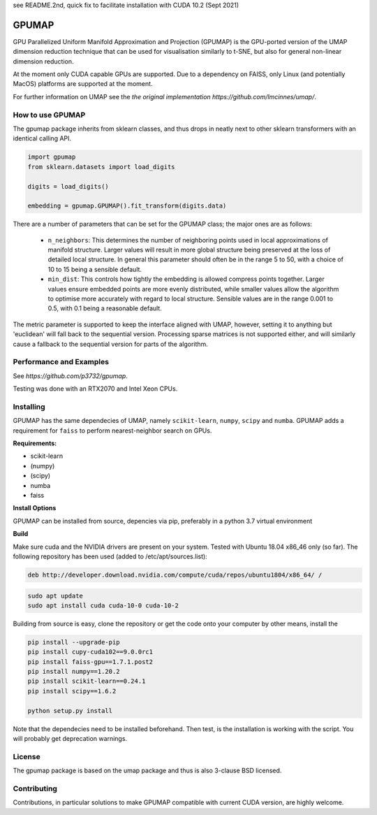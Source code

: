 see README.2nd, quick fix to facilitate installation with CUDA 10.2 (Sept 2021)

======
GPUMAP
======

GPU Parallelized Uniform Manifold Approximation and Projection (GPUMAP) is the
GPU-ported version of the UMAP dimension reduction technique that can be used
for visualisation similarly to t-SNE, but also for general non-linear dimension
reduction.

At the moment only CUDA capable GPUs are supported. Due to a dependency on
FAISS, only Linux (and potentially MacOS) platforms are supported at the moment.

For further information on UMAP see the `the original implementation
https://github.com/lmcinnes/umap/`.

-----------------
How to use GPUMAP
-----------------

The gpumap package inherits from sklearn classes, and thus drops in neatly
next to other sklearn transformers with an identical calling API.

.. code:: python

    import gpumap
    from sklearn.datasets import load_digits

    digits = load_digits()

    embedding = gpumap.GPUMAP().fit_transform(digits.data)

There are a number of parameters that can be set for the GPUMAP class; the
major ones are as follows:

 -  ``n_neighbors``: This determines the number of neighboring points used in
    local approximations of manifold structure. Larger values will result in
    more global structure being preserved at the loss of detailed local
    structure. In general this parameter should often be in the range 5 to
    50, with a choice of 10 to 15 being a sensible default.

 -  ``min_dist``: This controls how tightly the embedding is allowed compress
    points together. Larger values ensure embedded points are more evenly
    distributed, while smaller values allow the algorithm to optimise more
    accurately with regard to local structure. Sensible values are in the
    range 0.001 to 0.5, with 0.1 being a reasonable default.

The metric parameter is supported to keep the interface aligned with UMAP,
however, setting it to anything but 'euclidean' will fall back to the sequential
version. Processing sparse matrices is not supported either, and will similarly
cause a fallback to the sequential version for parts of the algorithm.

------------------------
Performance and Examples
------------------------

See `https://github.com/p3732/gpumap`.

Testing was done with an RTX2070 and Intel Xeon CPUs.

----------
Installing
----------

GPUMAP has the same dependecies of UMAP, namely ``scikit-learn``, ``numpy``,
``scipy`` and ``numba``. GPUMAP adds a requirement for ``faiss`` to perform
nearest-neighbor search on GPUs.

**Requirements:**

* scikit-learn
* (numpy)
* (scipy)
* numba
* faiss

**Install Options**

GPUMAP can be installed from source, depencies via pip, preferably in a python 3.7 virtual environment

**Build**

Make sure cuda and the NVIDIA drivers are present on your system. Tested with Ubuntu 18.04
x86_46 only (so far). The following repository has been used (added to /etc/apt/sources.list):

.. code:: 

    deb http://developer.download.nvidia.com/compute/cuda/repos/ubuntu1804/x86_64/ /
    
.. code:: bash

    sudo apt update
    sudo apt install cuda cuda-10-0 cuda-10-2

Building from source is easy, clone the repository or get the code onto your
computer by other means, install the 

.. code:: bash

    pip install --upgrade-pip
    pip install cupy-cuda102==9.0.0rc1
    pip install faiss-gpu==1.7.1.post2
    pip install numpy==1.20.2
    pip install scikit-learn==0.24.1
    pip install scipy==1.6.2

    python setup.py install

Note that the dependecies need to be installed beforehand. Then test, is the installation
is working with the script. You will probably get deprecation warnings.

.. code:: bash
    python test_gpumap.py

-------
License
-------

The gpumap package is based on the umap package and thus is also 3-clause BSD
licensed.

------------
Contributing
------------

Contributions, in particular solutions to make GPUMAP compatible with current CUDA version, are highly welcome.
